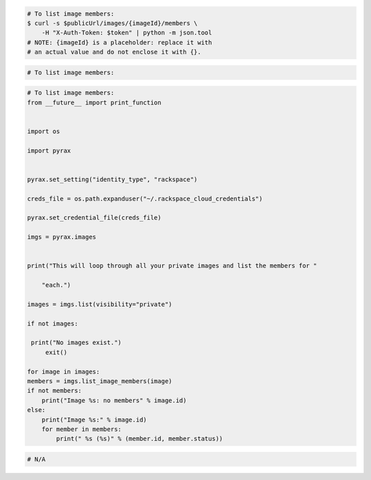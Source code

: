 .. code-block:: csharp

.. code-block:: curl

    # To list image members:
    $ curl -s $publicUrl/images/{imageId}/members \
        -H "X-Auth-Token: $token" | python -m json.tool
    # NOTE: {imageId} is a placeholder: replace it with
    # an actual value and do not enclose it with {}.

.. code-block:: java

.. code-block:: javascript

.. code-block:: php

    # To list image members:
    
.. code-block:: python

    # To list image members:
    from __future__ import print_function


    import os

    import pyrax


    pyrax.set_setting("identity_type", "rackspace")

    creds_file = os.path.expanduser("~/.rackspace_cloud_credentials")

    pyrax.set_credential_file(creds_file)

    imgs = pyrax.images


    print("This will loop through all your private images and list the members for "

        "each.")

    images = imgs.list(visibility="private")

    if not images:

     print("No images exist.")
         exit()

    for image in images:
    members = imgs.list_image_members(image)
    if not members:
        print("Image %s: no members" % image.id)
    else:
        print("Image %s:" % image.id)
        for member in members:
            print(" %s (%s)" % (member.id, member.status))

.. code-block:: ruby

 # N/A
